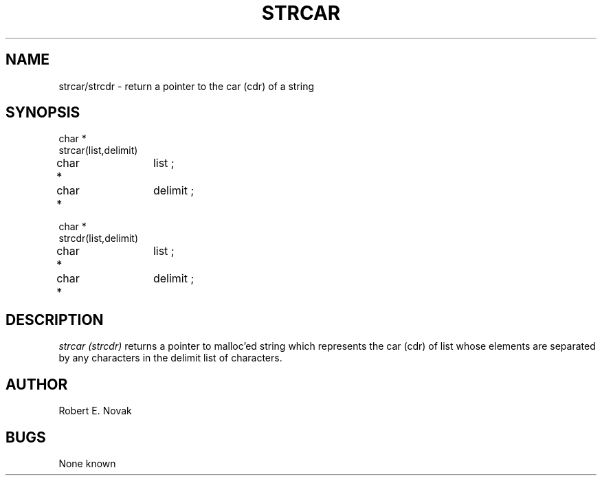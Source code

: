 .TH STRCAR 3L
.SH NAME
strcar/strcdr \- return a pointer to the car (cdr) of a string
.SH SYNOPSIS
.nf
char *
strcar(list,delimit)
char *	list ;
char *	delimit ;

char *
strcdr(list,delimit)
char *	list ;
char *	delimit ;
.fi
.SH DESCRIPTION
.I
strcar (strcdr)
returns a pointer to malloc'ed string which represents the car (cdr)
of list whose elements are separated by any characters in the delimit
list of characters.
.SH AUTHOR
Robert E. Novak
.SH BUGS
None known
...
...	$Header: strcar.3,v 1.2 87/08/21 16:45:39 rnovak Exp $
...------------------------------------------------------------------
...
... $Source: /u3/syseng/rnovak/src/lib/RCS/strcar.3,v $
... $Revision: 1.2 $
... $Date: 87/08/21 16:45:39 $
... $State: Exp $
... $Author: rnovak $
... $Locker:  $
...
...------------------------------------------------------------------
... $Log:	strcar.3,v $
... Revision 1.2  87/08/21  16:45:39  rnovak
... moved the header to the bottom.
... 
... Revision 1.1  87/08/21  16:34:02  rnovak
... Initial revision
... 
...------------------------------------------------------------------
...
